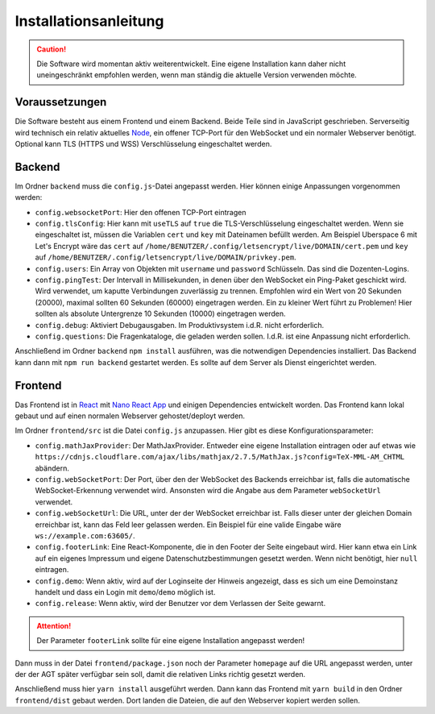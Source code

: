Installationsanleitung
######################
.. Caution:: Die Software wird momentan aktiv weiterentwickelt. Eine eigene Installation kann daher nicht uneingeschränkt empfohlen werden, wenn man ständig die aktuelle Version verwenden möchte.

Voraussetzungen
===============
Die Software besteht aus einem Frontend und einem Backend. Beide Teile sind in JavaScript geschrieben. Serverseitig wird technisch ein relativ aktuelles `Node`_, ein offener TCP-Port für den WebSocket und ein normaler Webserver benötigt. Optional kann TLS (HTTPS und WSS) Verschlüsselung eingeschaltet werden.

Backend
=======
Im Ordner ``backend`` muss die ``config.js``-Datei angepasst werden. Hier können einige Anpassungen vorgenommen werden:

- ``config.websocketPort``: Hier den offenen TCP-Port eintragen
- ``config.tlsConfig``: Hier kann mit ``useTLS`` auf ``true`` die TLS-Verschlüsselung eingeschaltet werden. Wenn sie eingeschaltet ist, müssen die Variablen ``cert`` und ``key`` mit Dateinamen befüllt werden. Am Beispiel Uberspace 6 mit Let's Encrypt wäre das ``cert`` auf ``/home/BENUTZER/.config/letsencrypt/live/DOMAIN/cert.pem`` und ``key`` auf ``/home/BENUTZER/.config/letsencrypt/live/DOMAIN/privkey.pem``.
- ``config.users``: Ein Array von Objekten mit ``username`` und ``password`` Schlüsseln. Das sind die Dozenten-Logins.
- ``config.pingTest``: Der Intervall in Millisekunden, in denen über den WebSocket ein Ping-Paket geschickt wird. Wird verwendet, um kaputte Verbindungen zuverlässig zu trennen. Empfohlen wird ein Wert von 20 Sekunden (20000), maximal sollten 60 Sekunden (60000) eingetragen werden. Ein zu kleiner Wert führt zu Problemen! Hier sollten als absolute Untergrenze 10 Sekunden (10000) eingetragen werden.
- ``config.debug``: Aktiviert Debugausgaben. Im Produktivsystem i.d.R. nicht erforderlich.
- ``config.questions``: Die Fragenkataloge, die geladen werden sollen. I.d.R. ist eine Anpassung nicht erforderlich.

Anschließend im Ordner ``backend`` ``npm install`` ausführen, was die notwendigen Dependencies installiert. Das Backend kann dann mit ``npm run backend`` gestartet werden. Es sollte auf dem Server als Dienst eingerichtet werden.

Frontend
========
Das Frontend ist in `React`_ mit `Nano React App`_ und einigen Dependencies entwickelt worden. Das Frontend kann lokal gebaut und auf einen normalen Webserver gehostet/deployt werden.

Im Ordner ``frontend/src`` ist die Datei ``config.js`` anzupassen. Hier gibt es diese Konfigurationsparameter:

- ``config.mathJaxProvider``: Der MathJaxProvider. Entweder eine eigene Installation eintragen oder auf etwas wie ``https://cdnjs.cloudflare.com/ajax/libs/mathjax/2.7.5/MathJax.js?config=TeX-MML-AM_CHTML`` abändern.
- ``config.webSocketPort``: Der Port, über den der WebSocket des Backends erreichbar ist, falls die automatische WebSocket-Erkennung verwendet wird. Ansonsten wird die Angabe aus dem Parameter ``webSocketUrl`` verwendet.
- ``config.webSocketUrl``: Die URL, unter der der WebSocket erreichbar ist. Falls dieser unter der gleichen Domain erreichbar ist, kann das Feld leer gelassen werden. Ein Beispiel für eine valide Eingabe wäre ``ws://example.com:63605/``.
- ``config.footerLink``: Eine React-Komponente, die in den Footer der Seite eingebaut wird. Hier kann etwa ein Link auf ein eigenes Impressum und eigene Datenschutzbestimmungen gesetzt werden. Wenn nicht benötigt, hier ``null`` eintragen.
- ``config.demo``: Wenn aktiv, wird auf der Loginseite der Hinweis angezeigt, dass es sich um eine Demoinstanz handelt und dass ein Login mit ``demo``/``demo`` möglich ist.
- ``config.release``: Wenn aktiv, wird der Benutzer vor dem Verlassen der Seite gewarnt.

.. Attention:: Der Parameter ``footerLink`` sollte für eine eigene Installation angepasst werden!

Dann muss in der Datei ``frontend/package.json`` noch der Parameter ``homepage`` auf die URL angepasst werden, unter der der AGT später verfügbar sein soll, damit die relativen Links richtig gesetzt werden.

Anschließend muss hier ``yarn install`` ausgeführt werden. Dann kann das Frontend mit ``yarn build`` in den Ordner ``frontend/dist`` gebaut werden. Dort landen die Dateien, die auf den Webserver kopiert werden sollen.

.. _Node: https://nodejs.org/en/
.. _React: https://reactjs.org/
.. _Nano React App: https://github.com/adrianmcli/nano-react-app
